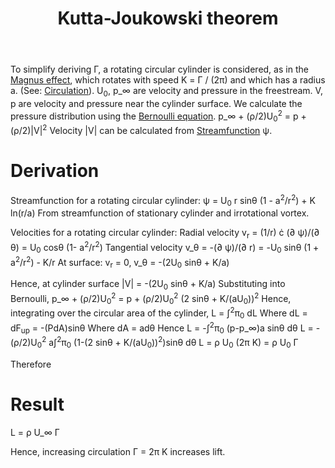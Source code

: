 :PROPERTIES:
:ID:       1ee6f188-9cba-4870-8266-626fe7628cd6
:END:
#+title: Kutta-Joukowski theorem

To simplify deriving \Gamma, a rotating circular cylinder is considered, as in the [[id:9f18fe30-abaa-4d2d-af1f-5697f794c3b4][Magnus effect]], which rotates with speed K = \Gamma / (2\pi) and which has a radius a. (See: [[id:54e6fb44-f9a9-4515-920b-9c3ada22d266][Circulation]]).
U_0, p_\infin are velocity and pressure in the freestream. V, p are velocity and pressure near the cylinder surface. We calculate the pressure distribution using the [[id:2aaabf68-4c99-46dd-8358-73edb77da674][Bernoulli equation]].
p_\infin + (\rho/2)U_0^2 = p + (\rho/2)|V|^2
Velocity |V| can be calculated from [[id:2ff01540-28bc-48a4-a292-c9013669295b][Streamfunction]] \psi.

* Derivation
Streamfunction for a rotating circular cylinder:
\psi = U_0 r sin\theta (1 - a^2/r^2) + K ln(r/a)
From streamfunction of stationary cylinder and irrotational vortex.

Velocities for a rotating circular cylinder:
Radial velocity
v_r = (1/r) \cdot (\partial \psi)/(\partial \theta) = U_0 cos\theta (1- a^2/r^2)
Tangential velocity
v_\theta = -(\partial \psi)/(\partial r) = -U_0 sin\theta (1 + a^2/r^2) - K/r
At surface:
v_r = 0, v_\theta = -(2U_0 sin\theta + K/a)

Hence, at cylinder surface |V| = -(2U_0 sin\theta + K/a)
Substituting into Bernoulli,
p_\infin + (\rho/2)U_0^2 = p + (\rho/2)U_0^2 (2 sin\theta + K/(aU_0))^2
Hence, integrating over the circular area of the cylinder,
L = \int^2\pi_0 dL
Where dL = dF_up = -(PdA)sin\theta
Where dA = ad\theta
Hence
L = -\int^2\pi_0 (p-p_\infin)a sin\theta d\theta
L = -(\rho/2)U_0^2 a\int^2\pi_0 (1-(2 sin\theta + K/(aU_0))^2)sin\theta d\theta
L = \rho U_0 (2\pi K) = \rho U_0 \Gamma

Therefore

* Result
L = \rho U_\infin \Gamma

Hence, increasing circulation \Gamma = 2\pi K increases lift.

